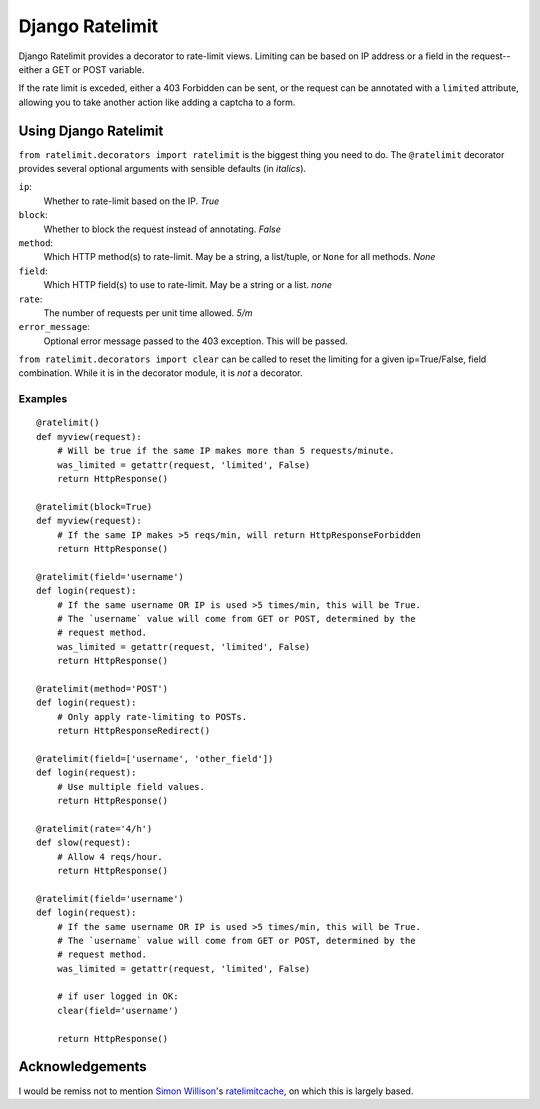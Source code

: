 ================
Django Ratelimit
================

Django Ratelimit provides a decorator to rate-limit views. Limiting can be
based on IP address or a field in the request--either a GET or POST variable.

If the rate limit is exceded, either a 403 Forbidden can be sent, or the
request can be annotated with a ``limited`` attribute, allowing you to take
another action like adding a captcha to a form.


Using Django Ratelimit
======================

``from ratelimit.decorators import ratelimit`` is the biggest thing you need to
do. The ``@ratelimit`` decorator provides several optional arguments with
sensible defaults (in *italics*).

``ip``:
    Whether to rate-limit based on the IP. *True*
``block``:
    Whether to block the request instead of annotating. *False*
``method``:
    Which HTTP method(s) to rate-limit. May be a string, a list/tuple, or
    ``None`` for all methods. *None*
``field``:
    Which HTTP field(s) to use to rate-limit. May be a string or a list. *none*
``rate``:
    The number of requests per unit time allowed. *5/m*
``error_message``:
    Optional error message passed to the 403 exception.  This will be passed.



``from ratelimit.decorators import clear`` can be called to reset the limiting for a given ip=True/False, field combination.  While it is in the decorator module, it is *not* a decorator.



Examples
--------

::

    @ratelimit()
    def myview(request):
        # Will be true if the same IP makes more than 5 requests/minute.
        was_limited = getattr(request, 'limited', False)
        return HttpResponse()

    @ratelimit(block=True)
    def myview(request):
        # If the same IP makes >5 reqs/min, will return HttpResponseForbidden
        return HttpResponse()

    @ratelimit(field='username')
    def login(request):
        # If the same username OR IP is used >5 times/min, this will be True.
        # The `username` value will come from GET or POST, determined by the
        # request method.
        was_limited = getattr(request, 'limited', False)
        return HttpResponse()

    @ratelimit(method='POST')
    def login(request):
        # Only apply rate-limiting to POSTs.
        return HttpResponseRedirect()

    @ratelimit(field=['username', 'other_field'])
    def login(request):
        # Use multiple field values.
        return HttpResponse()

    @ratelimit(rate='4/h')
    def slow(request):
        # Allow 4 reqs/hour.
        return HttpResponse()

    @ratelimit(field='username')
    def login(request):
        # If the same username OR IP is used >5 times/min, this will be True.
        # The `username` value will come from GET or POST, determined by the
        # request method.
        was_limited = getattr(request, 'limited', False)

        # if user logged in OK:
        clear(field='username')

        return HttpResponse() 


Acknowledgements
================

I would be remiss not to mention `Simon Willison`_'s ratelimitcache_, on which
this is largely based.

.. _Simon Willison: http://simonwillison.net/
.. _ratelimitcache: https://github.com/simonw/ratelimitcache
